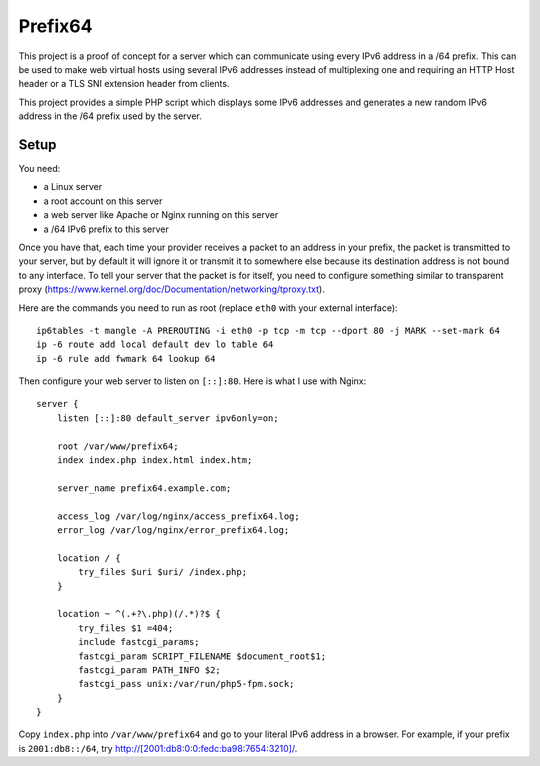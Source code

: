 Prefix64
========

This project is a proof of concept for a server which can communicate using
every IPv6 address in a /64 prefix. This can be used to make web virtual hosts
using several IPv6 addresses instead of multiplexing one and requiring an HTTP
Host header or a TLS SNI extension header from clients.

This project provides a simple PHP script which displays some IPv6 addresses
and generates a new random IPv6 address in the /64 prefix used by the server.


Setup
-----

You need:

- a Linux server
- a root account on this server
- a web server like Apache or Nginx running on this server
- a /64 IPv6 prefix to this server

Once you have that, each time your provider receives a packet to an address in
your prefix, the packet is transmitted to your server, but by default it will
ignore it or transmit it to somewhere else because its destination address is
not bound to any interface. To tell your server that the packet is for itself,
you need to configure something similar to transparent proxy
(https://www.kernel.org/doc/Documentation/networking/tproxy.txt).

Here are the commands you need to run as root  (replace ``eth0`` with your
external interface)::

    ip6tables -t mangle -A PREROUTING -i eth0 -p tcp -m tcp --dport 80 -j MARK --set-mark 64
    ip -6 route add local default dev lo table 64
    ip -6 rule add fwmark 64 lookup 64

Then configure your web server to listen on ``[::]:80``.
Here is what I use with Nginx::

    server {
        listen [::]:80 default_server ipv6only=on;

        root /var/www/prefix64;
        index index.php index.html index.htm;

        server_name prefix64.example.com;

        access_log /var/log/nginx/access_prefix64.log;
        error_log /var/log/nginx/error_prefix64.log;

        location / {
            try_files $uri $uri/ /index.php;
        }

        location ~ ^(.+?\.php)(/.*)?$ {
            try_files $1 =404;
            include fastcgi_params;
            fastcgi_param SCRIPT_FILENAME $document_root$1;
            fastcgi_param PATH_INFO $2;
            fastcgi_pass unix:/var/run/php5-fpm.sock;
        }
    }

Copy ``index.php`` into ``/var/www/prefix64`` and go to your literal IPv6
address in a browser. For example, if your prefix is ``2001:db8::/64``, try
http://[2001:db8:0:0:fedc:ba98:7654:3210]/.

